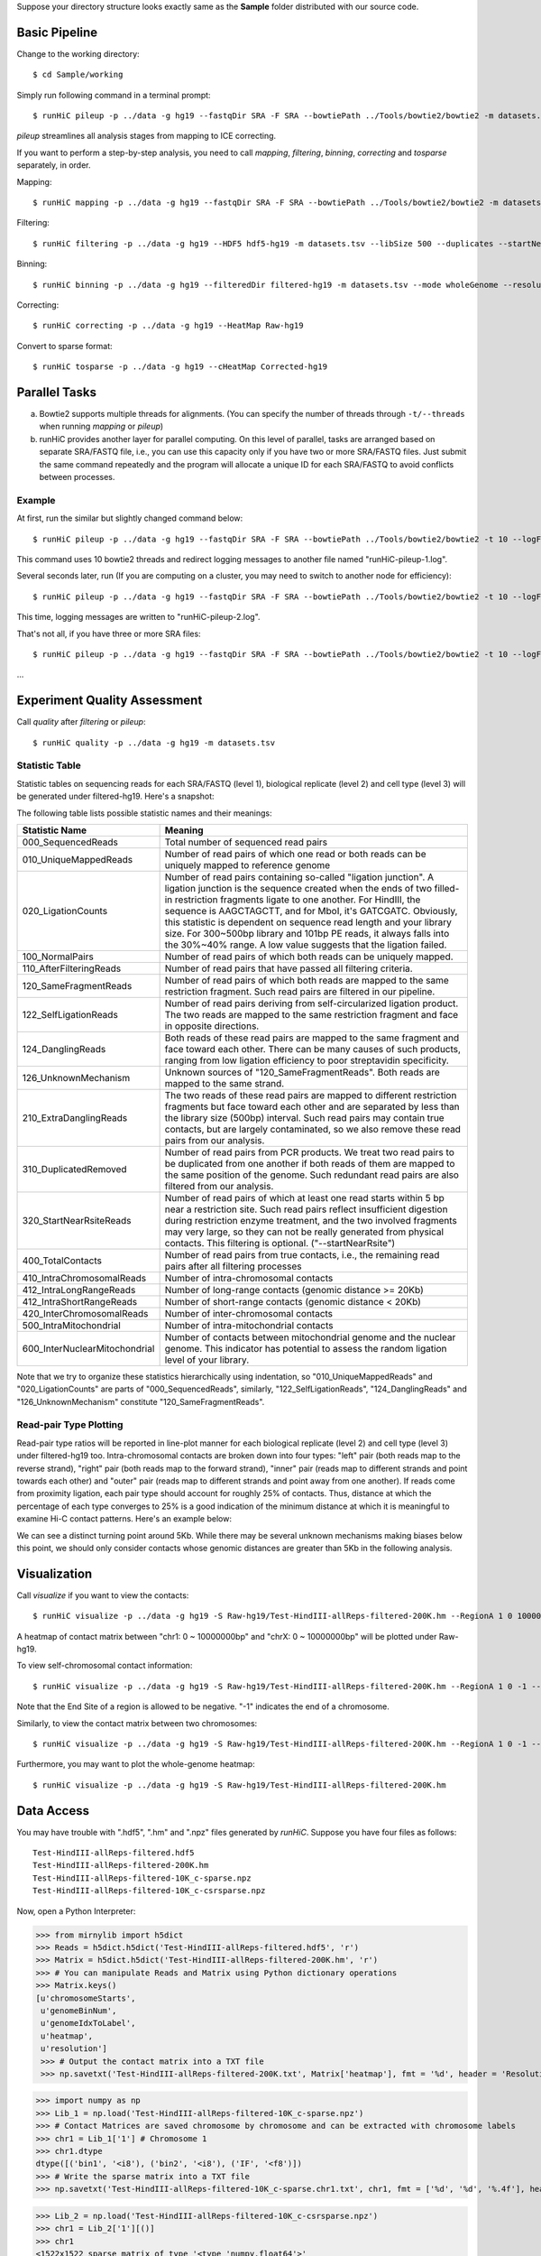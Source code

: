 Suppose your directory structure looks exactly same as the **Sample** folder
distributed with our source code.

Basic Pipeline
**************
Change to the working directory::

    $ cd Sample/working

Simply run following command in a terminal prompt::

    $ runHiC pileup -p ../data -g hg19 --fastqDir SRA -F SRA --bowtiePath ../Tools/bowtie2/bowtie2 -m datasets.tsv --chunkSize 1500000 --libSize 500

*pileup* streamlines all analysis stages from mapping to ICE correcting.

If you want to perform a step-by-step analysis, you need to call *mapping*,
*filtering*, *binning*, *correcting* and *tosparse* separately, in order.

Mapping::

    $ runHiC mapping -p ../data -g hg19 --fastqDir SRA -F SRA --bowtiePath ../Tools/bowtie2/bowtie2 -m datasets.tsv --chunkSize 1500000

Filtering::

    $ runHiC filtering -p ../data -g hg19 --HDF5 hdf5-hg19 -m datasets.tsv --libSize 500 --duplicates --startNearRsite --level 2

Binning::

    $ runHiC binning -p ../data -g hg19 --filteredDir filtered-hg19 -m datasets.tsv --mode wholeGenome --resolution 200000

Correcting::

    $ runHiC correcting -p ../data -g hg19 --HeatMap Raw-hg19
	
Convert to sparse format::

    $ runHiC tosparse -p ../data -g hg19 --cHeatMap Corrected-hg19

Parallel Tasks
**************
a) Bowtie2 supports multiple threads for alignments. (You can specify the number
   of threads through ``-t/--threads`` when running *mapping* or *pileup*)
b) runHiC provides another layer for parallel computing. On this level of parallel,
   tasks are arranged based on separate SRA/FASTQ file, i.e., you can use this
   capacity only if you have two or more SRA/FASTQ files. Just submit the same command
   repeatedly and the program will allocate a unique ID for each SRA/FASTQ to avoid conflicts
   between processes.

Example
```````
At first, run the similar but slightly changed command below::

    $ runHiC pileup -p ../data -g hg19 --fastqDir SRA -F SRA --bowtiePath ../Tools/bowtie2/bowtie2 -t 10 --logFile runHiC-pileup-1.log -m datasets.tsv --chunkSize 1500000 --libSize 500
	
This command uses 10 bowtie2 threads and redirect logging messages to another file
named "runHiC-pileup-1.log".

Several seconds later, run (If you are computing on a cluster, you may need to
switch to another node for efficiency)::

    $ runHiC pileup -p ../data -g hg19 --fastqDir SRA -F SRA --bowtiePath ../Tools/bowtie2/bowtie2 -t 10 --logFile runHiC-pileup-2.log -m datasets.tsv --chunkSize 1500000 --libSize 500
	
This time, logging messages are written to "runHiC-pileup-2.log".

That's not all, if you have three or more SRA files::

    $ runHiC pileup -p ../data -g hg19 --fastqDir SRA -F SRA --bowtiePath ../Tools/bowtie2/bowtie2 -t 10 --logFile runHiC-pileup-3.log -m datasets.tsv --chunkSize 1500000 --libSize 500
	
...

Experiment Quality Assessment
*****************************
Call *quality* after *filtering* or *pileup*::

    $ runHiC quality -p ../data -g hg19 -m datasets.tsv

Statistic Table
````````````````
Statistic tables on sequencing reads for each SRA/FASTQ (level 1), biological
replicate (level 2) and cell type (level 3) will be generated under filtered-hg19.
Here's a snapshot:

.. image:: ./images/stats.png
        :align: center

The following table lists possible statistic names and their meanings:

+-------------------------------+---------------------------------------------------+
| Statistic Name                | Meaning                                           |
+===============================+===================================================+
| 000_SequencedReads            | Total number of sequenced read pairs              |
+-------------------------------+---------------------------------------------------+
| 010_UniqueMappedReads         | Number of read pairs of which one read or both    |
|                               | reads can be uniquely mapped to reference genome  |
+-------------------------------+---------------------------------------------------+
| 020_LigationCounts            | Number of read pairs containing so-called         |
|                               | "ligation junction". A ligation junction is       |
|                               | the sequence created when the ends of two         |
|                               | filled-in restriction fragments ligate to one     |
|			        | another. For HindIII, the sequence is AAGCTAGCTT, |
|                               | and for MboI, it's GATCGATC. Obviously, this      |
|                               | statistic is dependent on sequence read length    |
|                               | and your library size. For 300~500bp library and  |
|                               | 101bp PE reads, it always falls into the 30%~40%  |
|                               | range. A low value suggests that the ligation     |
|                               | failed.                                           |
+-------------------------------+---------------------------------------------------+
| 100_NormalPairs               | Number of read pairs of which both reads can be   |
|                               | uniquely mapped.                                  |
+-------------------------------+---------------------------------------------------+
| 110_AfterFilteringReads       | Number of read pairs that have passed all         |
|                               | filtering criteria.                               |
+-------------------------------+---------------------------------------------------+
| 120_SameFragmentReads         | Number of read pairs of which both reads are      |
|                               | mapped to the same restriction fragment. Such     |
|                               | read pairs are filtered in our pipeline.          |
+-------------------------------+---------------------------------------------------+
| 122_SelfLigationReads         | Number of read pairs deriving from                |
|                               | self-circularized ligation product. The two reads |
|                               | are mapped to the same restriction fragment and   |
|                               | face in opposite directions.                      |
+-------------------------------+---------------------------------------------------+
| 124_DanglingReads             | Both reads of these read pairs are mapped to the  |
|                               | same fragment and face toward each other. There   |
|                               | can be many causes of such products, ranging from |
|                               | low ligation efficiency to poor streptavidin      |
|                               | specificity.                                      |
+-------------------------------+---------------------------------------------------+
| 126_UnknownMechanism          | Unknown sources of "120_SameFragmentReads". Both  |
|                               | reads are mapped to the same strand.              |
+-------------------------------+---------------------------------------------------+
| 210_ExtraDanglingReads        | The two reads of these read pairs are mapped to   |
|                               | different restriction fragments but face toward   |
|                               | each other and are separated by less than the     |
|                               | library size (500bp) interval. Such read pairs    |
|                               | may contain true contacts, but are largely        |
|                               | contaminated, so we also remove these read pairs  |
|                               | from our analysis.                                |
+-------------------------------+---------------------------------------------------+
| 310_DuplicatedRemoved         | Number of read pairs from PCR products. We treat  |
|                               | two read pairs to be duplicated from one another  |
|                               | if both reads of them are mapped to the same      |
|                               | position of the genome. Such redundant read pairs |
|                               | are also filtered from our analysis.              |
+-------------------------------+---------------------------------------------------+
| 320_StartNearRsiteReads       | Number of read pairs of which at least one read   |
|                               | starts within 5 bp near a restriction site. Such  |
|                               | read pairs reflect insufficient digestion during  |
|                               | restriction enzyme treatment, and the two         |
|                               | involved fragments may very large, so they can not|
|                               | be really generated from physical contacts. This  |
|                               | filtering is optional. ("--startNearRsite")       |
+-------------------------------+---------------------------------------------------+
| 400_TotalContacts             | Number of read pairs from true contacts, i.e.,    |
|                               | the remaining read pairs after all filtering      |
|                               | processes                                         |
+-------------------------------+---------------------------------------------------+
| 410_IntraChromosomalReads     | Number of intra-chromosomal contacts              |
+-------------------------------+---------------------------------------------------+
| 412_IntraLongRangeReads       | Number of long-range contacts (genomic distance   |
|                               | >= 20Kb)                                          |
+-------------------------------+---------------------------------------------------+
| 412_IntraShortRangeReads      | Number of short-range contacts (genomic distance  |
|                               | < 20Kb)                                           |
+-------------------------------+---------------------------------------------------+
| 420_InterChromosomalReads     | Number of inter-chromosomal contacts              |
+-------------------------------+---------------------------------------------------+
| 500_IntraMitochondrial        | Number of intra-mitochondrial contacts            |
+-------------------------------+---------------------------------------------------+
| 600_InterNuclearMitochondrial | Number of contacts between mitochondrial genome   |
|                               | and the nuclear genome. This indicator has        |
|                               | potential to assess the random ligation level of  |
|                               | your library.                                     |
+-------------------------------+---------------------------------------------------+

Note that we try to organize these statistics hierarchically using indentation,
so "010_UniqueMappedReads" and "020_LigationCounts" are parts of "000_SequencedReads",
similarly, "122_SelfLigationReads", "124_DanglingReads" and "126_UnknownMechanism"
constitute "120_SameFragmentReads".

Read-pair Type Plotting
````````````````````````
Read-pair type ratios will be reported in line-plot manner for each biological
replicate (level 2) and cell type (level 3) under filtered-hg19 too. Intra-chromosomal
contacts are broken down into four types: "left" pair (both reads map to the reverse
strand), "right" pair (both reads map to the forward strand), "inner" pair (reads map
to different strands and point towards each other) and "outer" pair (reads map to
different strands and point away from one another). If reads come from proximity
ligation, each pair type should account for roughly 25% of contacts. Thus, distance
at which the percentage of each type converges to 25% is a good indication of the minimum
distance at which it is meaningful to examine Hi-C contact patterns. Here's an example
below:

.. image:: ./images/PairType.png
        :align: center

We can see a distinct turning point around 5Kb. While there may be several unknown mechanisms
making biases below this point, we should only consider contacts whose genomic distances
are greater than 5Kb in the following analysis.

Visualization
*************
Call *visualize* if you want to view the contacts::

    $ runHiC visualize -p ../data -g hg19 -S Raw-hg19/Test-HindIII-allReps-filtered-200K.hm --RegionA 1 0 10000000 --RegionB X 0 10000000

A heatmap of contact matrix between "chr1: 0 ~ 10000000bp" and "chrX: 0 ~ 10000000bp" will be plotted
under Raw-hg19.

To view self-chromosomal contact information::

    $ runHiC visualize -p ../data -g hg19 -S Raw-hg19/Test-HindIII-allReps-filtered-200K.hm --RegionA 1 0 -1 --RegionB 1 0 -1
    
Note that the End Site of a region is allowed to be negative. "-1" indicates the end of a chromosome.

Similarly, to view the contact matrix between two chromosomes::

    $ runHiC visualize -p ../data -g hg19 -S Raw-hg19/Test-HindIII-allReps-filtered-200K.hm --RegionA 1 0 -1 --RegionB X 0 -1

Furthermore, you may want to plot the whole-genome heatmap::

    $ runHiC visualize -p ../data -g hg19 -S Raw-hg19/Test-HindIII-allReps-filtered-200K.hm

Data Access
***********
You may have trouble with ".hdf5", ".hm" and ".npz" files generated by *runHiC*.
Suppose you have four files as follows::

    Test-HindIII-allReps-filtered.hdf5
    Test-HindIII-allReps-filtered-200K.hm
    Test-HindIII-allReps-filtered-10K_c-sparse.npz
    Test-HindIII-allReps-filtered-10K_c-csrsparse.npz

Now, open a Python Interpreter:

>>> from mirnylib import h5dict
>>> Reads = h5dict.h5dict('Test-HindIII-allReps-filtered.hdf5', 'r')
>>> Matrix = h5dict.h5dict('Test-HindIII-allReps-filtered-200K.hm', 'r')
>>> # You can manipulate Reads and Matrix using Python dictionary operations
>>> Matrix.keys()
[u'chromosomeStarts',
 u'genomeBinNum',
 u'genomeIdxToLabel',
 u'heatmap',
 u'resolution']
 >>> # Output the contact matrix into a TXT file
 >>> np.savetxt('Test-HindIII-allReps-filtered-200K.txt', Matrix['heatmap'], fmt = '%d', header = 'Resolution: %d' % lib['resolution'])
 
>>> import numpy as np
>>> Lib_1 = np.load('Test-HindIII-allReps-filtered-10K_c-sparse.npz')
>>> # Contact Matrices are saved chromosome by chromosome and can be extracted with chromosome labels
>>> chr1 = Lib_1['1'] # Chromosome 1
>>> chr1.dtype
dtype([('bin1', '<i8'), ('bin2', '<i8'), ('IF', '<f8')])
>>> # Write the sparse matrix into a TXT file
>>> np.savetxt('Test-HindIII-allReps-filtered-10K_c-sparse.chr1.txt', chr1, fmt = ['%d', '%d', '%.4f'], header = 'Resolution: %d' % lib['resolution'][()])

>>> Lib_2 = np.load('Test-HindIII-allReps-filtered-10K_c-csrsparse.npz')
>>> chr1 = Lib_2['1'][()]
>>> chr1
<1522x1522 sparse matrix of type '<type 'numpy.float64'>'
	with 680946 stored elements in Compressed Sparse Row format>
>>> # Output TXT
>>> x, y = chr1.nonzero()
>>> z = np.array(chr1[x,y]).ravel()
>>> cols = np.r_['1,2,0', x, y, z]
>>> np.savetxt('Test-HindIII-allReps-filtered-10K_c-csrsparse.chr1.txt', cols, fmt = ['%d', '%d', '%.4f'], header = 'Resolution: %d' % lib['resolution'][()])
